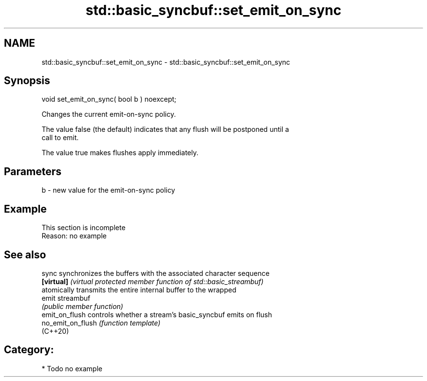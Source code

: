 .TH std::basic_syncbuf::set_emit_on_sync 3 "2019.03.28" "http://cppreference.com" "C++ Standard Libary"
.SH NAME
std::basic_syncbuf::set_emit_on_sync \- std::basic_syncbuf::set_emit_on_sync

.SH Synopsis
   void set_emit_on_sync( bool b ) noexcept;

   Changes the current emit-on-sync policy.

   The value false (the default) indicates that any flush will be postponed until a
   call to emit.

   The value true makes flushes apply immediately.

.SH Parameters

   b - new value for the emit-on-sync policy

.SH Example

    This section is incomplete
    Reason: no example

.SH See also

   sync             synchronizes the buffers with the associated character sequence
   \fB[virtual]\fP        \fI(virtual protected member function of std::basic_streambuf)\fP 
                    atomically transmits the entire internal buffer to the wrapped
   emit             streambuf
                    \fI(public member function)\fP 
   emit_on_flush    controls whether a stream's basic_syncbuf emits on flush
   no_emit_on_flush \fI(function template)\fP 
   (C++20)

.SH Category:

     * Todo no example
